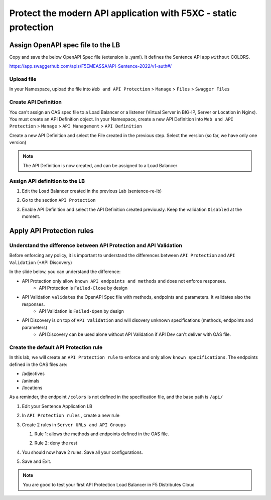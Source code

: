 Protect the modern API application with F5XC - static protection
================================================================

Assign OpenAPI spec file to the LB
----------------------------------

Copy and save the below OpenAPI Spec file (extension is .yaml). It defines the Sentence API app ``without`` COLORS.

https://app.swaggerhub.com/apis/F5EMEASSA/API-Sentence-2022/v1-auth#/

Upload file
^^^^^^^^^^^
In your Namespace, upload the file into ``Web and API Protection`` > ``Manage`` > ``Files`` > ``Swagger Files``

.. image:: ../pictures/add-oas.png
   :align: left

Create API Definition
^^^^^^^^^^^^^^^^^^^^^
You can't assign an OAS spec file to a Load Balancer or a listener (Virtual Server in BIG-IP, Server or Location in Nginx). You must create an API Definition object.
In your Namespace, create a new API Definition into ``Web and API Protection`` > ``Manage`` > ``API Management`` > ``API Definition``

.. image:: ../pictures/menu-api-def.png
   :align: left
   :scale: 50%

Create a new API Definition and select the File created in the previous step. Select the version (so far, we have only one version)

.. note:: The API Definition is now created, and can be assigned to a Load Balancer

Assign API definition to the LB
^^^^^^^^^^^^^^^^^^^^^^^^^^^^^^^
1. Edit the Load Balancer created in the previous Lab (sentence-re-lb)
2. Go to the section ``API Protection``
3. Enable API Definition and select the API Definition created previously. Keep the validation ``Disabled`` at the moment.

   .. image:: ../pictures/enable-api-def.png
      :align: center
      :scale: 70%


Apply API Protection rules
--------------------------

Understand the difference between API Protection and API Validation
^^^^^^^^^^^^^^^^^^^^^^^^^^^^^^^^^^^^^^^^^^^^^^^^^^^^^^^^^^^^^^^^^^^

Before enforcing any policy, it is important to understand the differences between ``API Protection`` and ``API Validation`` (+API Discovery)

In the slide below, you can understand the difference:

* API Protection only allow ``known API endpoints and methods`` and does not enforce responses.
   * API Protection is ``Failed-Close`` by design

* API Validation ``validates`` the OpenAPI Spec file with methods, endpoints and parameters. It validates also the responses.
   * API Validation is ``Failed-Open`` by design

* API Discovery is on top of ``API Validation`` and will disovery unknown specifications (methods, endpoints and parameters)
   * API Discovery can be used alone without API Validation if API Dev can't deliver with OAS file.

.. image:: ../pictures/slide-api-protection.png
   :align: center
   :scale: 40%


Create the default API Protection rule
^^^^^^^^^^^^^^^^^^^^^^^^^^^^^^^^^^^^^^

In this lab, we will create an ``API Protection rule`` to enforce and only allow ``known specifications``. The endpoints defined in the OAS files are:

* /adjectives
* /animals
* /locations

As a reminder, the endpoint ``/colors`` is not defined in the specification file, and the base path is ``/api/``

#. Edit your Sentence Application LB
#. In ``API Protection rules`` , create a new rule

   .. image:: ../pictures/api-protection-rule1.png
      :align: center
      :scale: 70%

#. Create 2 rules in ``Server URLs and API Groups``
  
   #. Rule 1: allows the methods and endpoints defined in the OAS file.

      .. image:: ../pictures/allow-all-rule.png
         :align: left
         :scale: 50%

   #. Rule 2: deny the rest

      .. image:: ../pictures/deny-unknown.png
         :align: left
         :scale: 50%

#. You should now have 2 rules. Save all your configurations.

   .. image:: ../pictures/all-rules.png
      :align: center
      :scale: 50%

#. Save and Exit.

.. note:: You are good to test your first API Protection Load Balancer in F5 Distributes Cloud